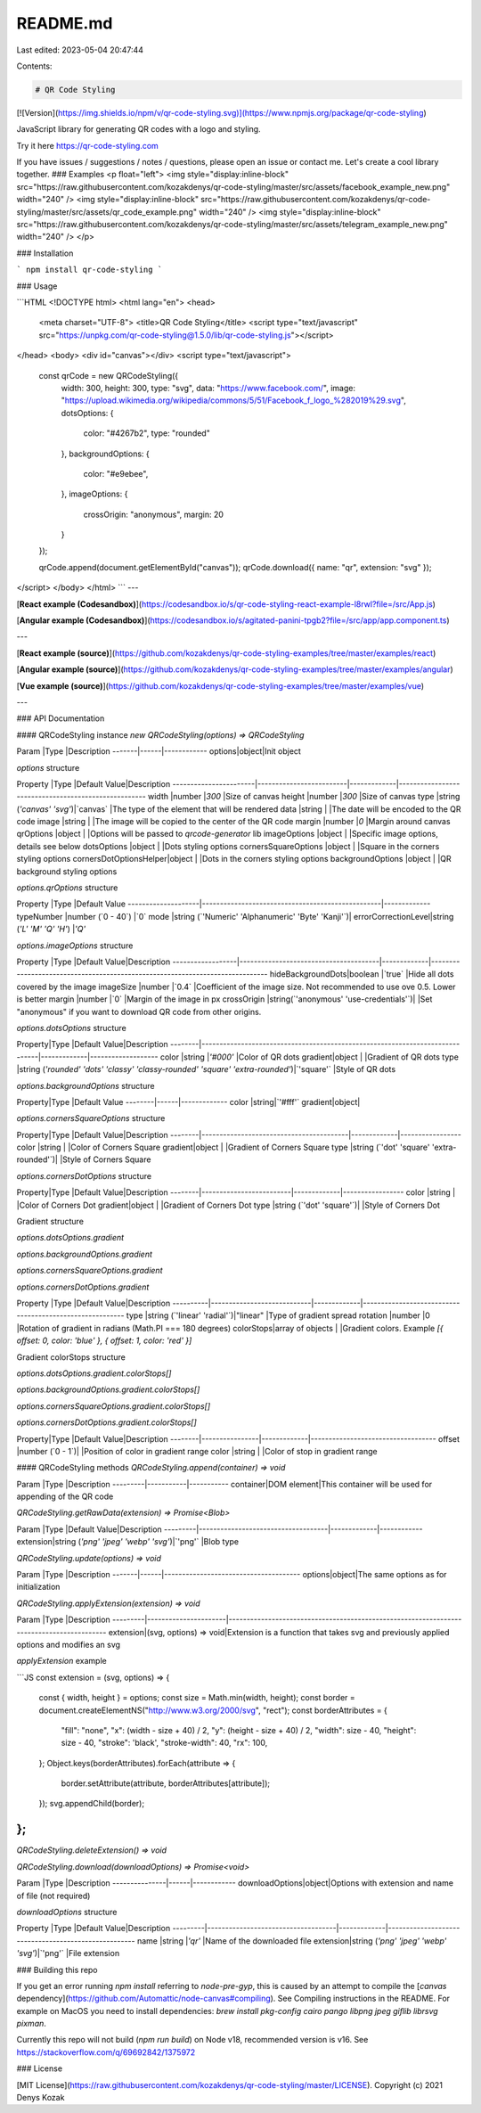 README.md
=========

Last edited: 2023-05-04 20:47:44

Contents:

.. code-block:: md

    # QR Code Styling
[![Version](https://img.shields.io/npm/v/qr-code-styling.svg)](https://www.npmjs.org/package/qr-code-styling)

JavaScript library for generating QR codes with a logo and styling.

Try it here https://qr-code-styling.com

If you have issues / suggestions / notes / questions, please open an issue or contact me. Let's create a cool library together.
### Examples
<p float="left">
<img style="display:inline-block" src="https://raw.githubusercontent.com/kozakdenys/qr-code-styling/master/src/assets/facebook_example_new.png" width="240" />
<img style="display:inline-block" src="https://raw.githubusercontent.com/kozakdenys/qr-code-styling/master/src/assets/qr_code_example.png" width="240" />
<img style="display:inline-block" src="https://raw.githubusercontent.com/kozakdenys/qr-code-styling/master/src/assets/telegram_example_new.png" width="240" />
</p>

### Installation

```
npm install qr-code-styling
```

### Usage

```HTML
<!DOCTYPE html>
<html lang="en">
<head>
    <meta charset="UTF-8">
    <title>QR Code Styling</title>
    <script type="text/javascript" src="https://unpkg.com/qr-code-styling@1.5.0/lib/qr-code-styling.js"></script>
</head>
<body>
<div id="canvas"></div>
<script type="text/javascript">

    const qrCode = new QRCodeStyling({
        width: 300,
        height: 300,
        type: "svg",
        data: "https://www.facebook.com/",
        image: "https://upload.wikimedia.org/wikipedia/commons/5/51/Facebook_f_logo_%282019%29.svg",
        dotsOptions: {
            color: "#4267b2",
            type: "rounded"
        },
        backgroundOptions: {
            color: "#e9ebee",
        },
        imageOptions: {
            crossOrigin: "anonymous",
            margin: 20
        }
    });

    qrCode.append(document.getElementById("canvas"));
    qrCode.download({ name: "qr", extension: "svg" });
</script>
</body>
</html>
```
---

[**React example (Codesandbox)**](https://codesandbox.io/s/qr-code-styling-react-example-l8rwl?file=/src/App.js)

[**Angular example (Codesandbox)**](https://codesandbox.io/s/agitated-panini-tpgb2?file=/src/app/app.component.ts)

---

[**React example (source)**](https://github.com/kozakdenys/qr-code-styling-examples/tree/master/examples/react)

[**Angular example (source)**](https://github.com/kozakdenys/qr-code-styling-examples/tree/master/examples/angular)

[**Vue example (source)**](https://github.com/kozakdenys/qr-code-styling-examples/tree/master/examples/vue)

---

### API Documentation

#### QRCodeStyling instance
`new QRCodeStyling(options) => QRCodeStyling`

Param  |Type  |Description
-------|------|------------
options|object|Init object

`options` structure

Property               |Type                     |Default Value|Description
-----------------------|-------------------------|-------------|-----------------------------------------------------
width                  |number                   |`300`        |Size of canvas
height                 |number                   |`300`        |Size of canvas
type                   |string (`'canvas' 'svg'`)|`canvas`     |The type of the element that will be rendered
data                   |string                   |             |The date will be encoded to the QR code
image                  |string                   |             |The image will be copied to the center of the QR code
margin                 |number                   |`0`          |Margin around canvas
qrOptions              |object                   |             |Options will be passed to `qrcode-generator` lib
imageOptions           |object                   |             |Specific image options, details see below
dotsOptions            |object                   |             |Dots styling options
cornersSquareOptions   |object                   |             |Square in the corners styling options
cornersDotOptionsHelper|object                   |             |Dots in the corners styling options
backgroundOptions      |object                   |             |QR background styling options

`options.qrOptions` structure

Property            |Type                                              |Default Value
--------------------|--------------------------------------------------|-------------
typeNumber          |number (`0 - 40`)                                 |`0`
mode                |string (`'Numeric' 'Alphanumeric' 'Byte' 'Kanji'`)|
errorCorrectionLevel|string (`'L' 'M' 'Q' 'H'`)                        |`'Q'`

`options.imageOptions` structure

Property          |Type                                   |Default Value|Description
------------------|---------------------------------------|-------------|------------------------------------------------------------------------------
hideBackgroundDots|boolean                                |`true`       |Hide all dots covered by the image
imageSize         |number                                 |`0.4`        |Coefficient of the image size. Not recommended to use ove 0.5. Lower is better
margin            |number                                 |`0`          |Margin of the image in px
crossOrigin       |string(`'anonymous' 'use-credentials'`)|             |Set "anonymous" if you want to download QR code from other origins.

`options.dotsOptions` structure

Property|Type                                                                          |Default Value|Description
--------|------------------------------------------------------------------------------|-------------|-------------------
color   |string                                                                        |`'#000'`     |Color of QR dots
gradient|object                                                                        |             |Gradient of QR dots
type    |string (`'rounded' 'dots' 'classy' 'classy-rounded' 'square' 'extra-rounded'`)|`'square'`   |Style of QR dots

`options.backgroundOptions` structure

Property|Type  |Default Value
--------|------|-------------
color   |string|`'#fff'`
gradient|object|

`options.cornersSquareOptions` structure

Property|Type                                     |Default Value|Description
--------|-----------------------------------------|-------------|-----------------
color   |string                                   |             |Color of Corners Square
gradient|object                                   |             |Gradient of Corners Square
type    |string (`'dot' 'square' 'extra-rounded'`)|             |Style of Corners Square

`options.cornersDotOptions` structure

Property|Type                     |Default Value|Description
--------|-------------------------|-------------|-----------------
color   |string                   |             |Color of Corners Dot
gradient|object                   |             |Gradient of Corners Dot
type    |string (`'dot' 'square'`)|             |Style of Corners Dot

Gradient structure

`options.dotsOptions.gradient`

`options.backgroundOptions.gradient`

`options.cornersSquareOptions.gradient`

`options.cornersDotOptions.gradient`

Property  |Type                        |Default Value|Description
----------|----------------------------|-------------|---------------------------------------------------------
type      |string (`'linear' 'radial'`)|"linear"     |Type of gradient spread
rotation  |number                      |0            |Rotation of gradient in radians (Math.PI === 180 degrees)
colorStops|array of objects            |             |Gradient colors. Example `[{ offset: 0, color: 'blue' }, {  offset: 1, color: 'red' }]`

Gradient colorStops structure

`options.dotsOptions.gradient.colorStops[]`

`options.backgroundOptions.gradient.colorStops[]`

`options.cornersSquareOptions.gradient.colorStops[]`

`options.cornersDotOptions.gradient.colorStops[]`

Property|Type            |Default Value|Description
--------|----------------|-------------|-----------------------------------
offset  |number (`0 - 1`)|             |Position of color in gradient range
color   |string          |             |Color of stop in gradient range

#### QRCodeStyling methods
`QRCodeStyling.append(container) => void`

Param    |Type       |Description
---------|-----------|-----------
container|DOM element|This container will be used for appending of the QR code

`QRCodeStyling.getRawData(extension) => Promise<Blob>`

Param    |Type                                |Default Value|Description
---------|------------------------------------|-------------|------------
extension|string (`'png' 'jpeg' 'webp' 'svg'`)|`'png'`      |Blob type

`QRCodeStyling.update(options) => void`

Param  |Type  |Description
-------|------|--------------------------------------
options|object|The same options as for initialization

`QRCodeStyling.applyExtension(extension) => void`

Param    |Type                  |Description
---------|----------------------|------------------------------------------------------------------------------------------
extension|(svg, options) => void|Extension is a function that takes svg and previously applied options and modifies an svg

`applyExtension` example

```JS
const extension = (svg, options) => {
    const { width, height } = options;
    const size = Math.min(width, height);
    const border = document.createElementNS("http://www.w3.org/2000/svg", "rect");
    const borderAttributes = {
        "fill": "none",
        "x": (width - size + 40) / 2,
        "y": (height - size + 40) / 2,
        "width": size - 40,
        "height": size - 40,
        "stroke": 'black',
        "stroke-width": 40,
        "rx": 100,
    };
    Object.keys(borderAttributes).forEach(attribute => {
      border.setAttribute(attribute, borderAttributes[attribute]);
    });
    svg.appendChild(border);
};
```

`QRCodeStyling.deleteExtension() => void`

`QRCodeStyling.download(downloadOptions) => Promise<void>`

Param          |Type  |Description
---------------|------|------------
downloadOptions|object|Options with extension and name of file (not required)

`downloadOptions` structure

Property |Type                                |Default Value|Description
---------|------------------------------------|-------------|-----------------------------------------------------
name     |string                              |`'qr'`       |Name of the downloaded file
extension|string (`'png' 'jpeg' 'webp' 'svg'`)|`'png'`      |File extension

### Building this repo

If you get an error running `npm install` referring to `node-pre-gyp`, this is caused by an attempt to compile the [`canvas` dependency](https://github.com/Automattic/node-canvas#compiling). See Compiling instructions in the README. For example on MacOS you need to install dependencies: `brew install pkg-config cairo pango libpng jpeg giflib librsvg pixman`.

Currently this repo will not build (`npm run build`) on Node v18, recommended version is v16. See https://stackoverflow.com/q/69692842/1375972 



### License

[MIT License](https://raw.githubusercontent.com/kozakdenys/qr-code-styling/master/LICENSE). Copyright (c) 2021 Denys Kozak



